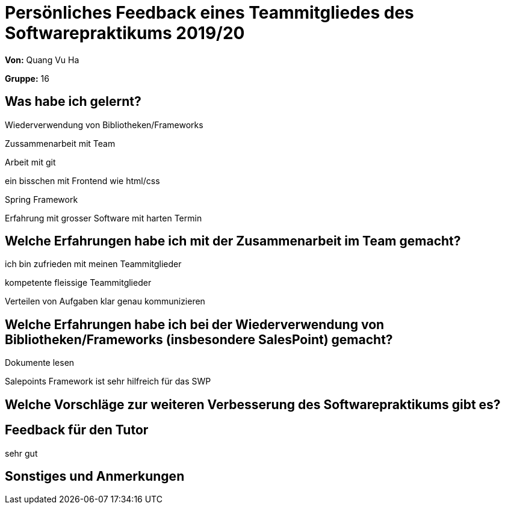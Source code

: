 = Persönliches Feedback eines Teammitgliedes des Softwarepraktikums 2019/20
// Auch wenn der Bogen nicht anonymisiert ist, dürfen Sie gern Ihre Meinung offen kundtun.
// Sowohl positive als auch negative Anmerkungen werden gern gesehen und zur stetigen Verbesserung genutzt.
// Versuchen Sie in dieser Auswertung also stets sowohl Positives wie auch Negatives zu erwähnen.

**Von:**
Quang Vu Ha

**Gruppe:**
16

== Was habe ich gelernt?
// Ausführung der positiven und negativen Erfahrungen, die im Softwarepraktikum gesammelt wurden
Wiederverwendung von Bibliotheken/Frameworks

Zussammenarbeit mit Team

Arbeit mit git

ein bisschen mit Frontend wie html/css

Spring Framework

Erfahrung mit grosser Software mit harten Termin


== Welche Erfahrungen habe ich mit der Zusammenarbeit im Team gemacht?
// Kurze Beschreibung der Zusammenarbeit im Team. Was lief gut? Was war verbesserungswürdig? Was würden Sie das nächste Mal anders machen?
ich bin zufrieden mit meinen Teammitglieder

kompetente fleissige Teammitglieder

Verteilen von Aufgaben  klar genau kommunizieren

== Welche Erfahrungen habe ich bei der Wiederverwendung von Bibliotheken/Frameworks (insbesondere SalesPoint) gemacht?
// Einschätzung der Arbeit mit den bereitgestellten und zusätzlich genutzten Frameworks. Was War gut? Was war verbesserungswürdig?
Dokumente lesen

Salepoints Framework ist sehr hilfreich für das SWP


== Welche Vorschläge zur weiteren Verbesserung des Softwarepraktikums gibt es?
// Möglichst mit Beschreibung, warum die Umsetzung des von Ihnen angebrachten Vorschlages nötig ist.


== Feedback für den Tutor
// Fühlten Sie sich durch den vom Lehrstuhl bereitgestellten Tutor gut betreut? Was war positiv? Was war verbesserungswürdig?
sehr gut



== Sonstiges und Anmerkungen
// Welche Aspekte fanden in den oben genannten Punkten keine Erwähnung?
